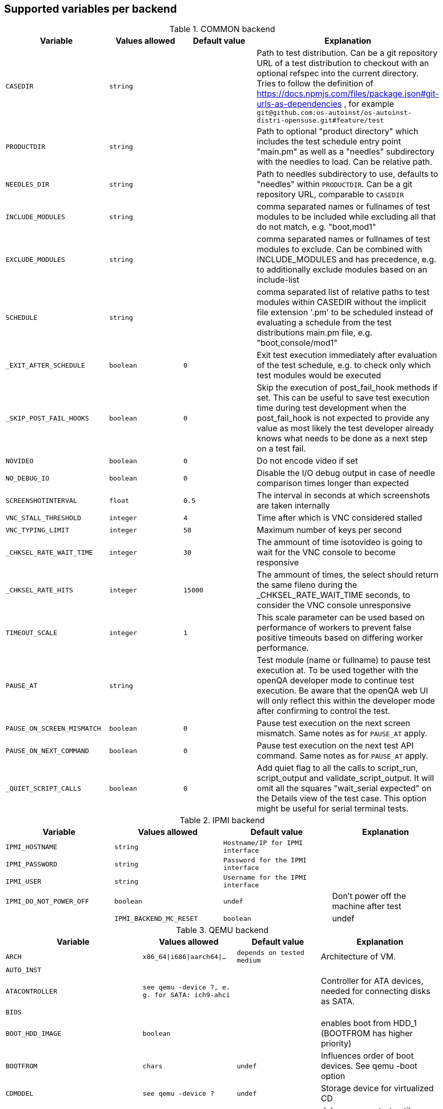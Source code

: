 Supported variables per backend
-------------------------------

.COMMON backend
[grid="rows",format="csv"]
[options="header",cols="^m,^m,^m,v",separator=";"]
|====================
Variable;Values allowed;Default value;Explanation
CASEDIR;string;;Path to test distribution. Can be a git repository URL of a test distribution to checkout with an optional refspec into the current directory. Tries to follow the definition of https://docs.npmjs.com/files/package.json#git-urls-as-dependencies , for example `git@github.com:os-autoinst/os-autoinst-distri-opensuse.git#feature/test`
PRODUCTDIR;string;;Path to optional "product directory" which includes the test schedule entry point "main.pm" as well as a "needles" subdirectory with the needles to load. Can be relative path.
NEEDLES_DIR;string;;Path to needles subdirectory to use, defaults to "needles" within `PRODUCTDIR`. Can be a git repository URL, comparable to `CASEDIR`
INCLUDE_MODULES;string;;comma separated names or fullnames of test modules to be included while excluding all that do not match, e.g. "boot,mod1"
EXCLUDE_MODULES;string;;comma separated names or fullnames of test modules to exclude. Can be combined with INCLUDE_MODULES and has precedence, e.g. to additionally exclude modules based on an include-list
SCHEDULE;string;;comma separated list of relative paths to test modules within CASEDIR without the implicit file extension '.pm' to be scheduled instead of evaluating a schedule from the test distributions main.pm file, e.g. "boot,console/mod1"
_EXIT_AFTER_SCHEDULE;boolean;0;Exit test execution immediately after evaluation of the test schedule, e.g. to check only which test modules would be executed
_SKIP_POST_FAIL_HOOKS;boolean;0;Skip the execution of post_fail_hook methods if set. This can be useful to save test execution time during test development when the post_fail_hook is not expected to provide any value as most likely the test developer already knows what needs to be done as a next step on a test fail.
NOVIDEO;boolean;0;Do not encode video if set
NO_DEBUG_IO;boolean;0;Disable the I/O debug output in case of needle comparison times longer than expected
SCREENSHOTINTERVAL;float;0.5;The interval in seconds at which screenshots are taken internally
VNC_STALL_THRESHOLD;integer;4;Time after which is VNC considered stalled
VNC_TYPING_LIMIT;integer;50;Maximum number of keys per second
_CHKSEL_RATE_WAIT_TIME;integer;30;The ammount of time isotovideo is going to wait for the VNC console to become responsive
_CHKSEL_RATE_HITS;integer;15000;The ammount of times, the select should return the same fileno during the _CHKSEL_RATE_WAIT_TIME seconds, to consider the VNC console unresponsive
TIMEOUT_SCALE;integer;1;This scale parameter can be used based on performance of workers to prevent false positive timeouts based on differing worker performance.
PAUSE_AT;string;;Test module (name or fullname) to pause test execution at. To be used together with the openQA developer mode to continue test execution. Be aware that the openQA web UI will only reflect this within the developer mode after confirming to control the test.
PAUSE_ON_SCREEN_MISMATCH;boolean;0;Pause test execution on the next screen mismatch. Same notes as for `PAUSE_AT` apply.
PAUSE_ON_NEXT_COMMAND;boolean;0;Pause test execution on the next test API command. Same notes as for `PAUSE_AT` apply.
_QUIET_SCRIPT_CALLS;boolean;0;Add quiet flag to all the calls to script_run, script_output and validate_script_output. It will omit all the squares "wait_serial expected" on the Details view of the test case. This option might be useful for serial terminal tests.

|====================

.IPMI backend
[grid="rows",format="csv"]
[options="header",cols="^m,^m,^m,v",separator=";"]
|====================
Variable;Values allowed;Default value;Explanation
IPMI_HOSTNAME;string;Hostname/IP for IPMI interface;
IPMI_PASSWORD;string;Password for the IPMI interface;
IPMI_USER;string;Username for the IPMI interface;
IPMI_DO_NOT_POWER_OFF;boolean;undef;Don't power off the machine after test;
IPMI_BACKEND_MC_RESET;boolean;undef;Reset ipmi main board before test for sol console stability
|====================

.QEMU backend
[grid="rows",format="csv"]
[options="header",cols="^m,^m,^m,v",separator=";"]
|====================
Variable;Values allowed;Default value;Explanation
ARCH;x86_64|i686|aarch64|...;depends on tested medium;Architecture of VM.
AUTO_INST;;;
ATACONTROLLER;see qemu -device ?, e. g. for SATA: ich9-ahci;;Controller for ATA devices, needed for connecting disks as SATA.
BIOS;;;
BOOT_HDD_IMAGE;boolean;;enables boot from HDD_1 (BOOTFROM has higher priority)
BOOTFROM;chars;undef;Influences order of boot devices. See qemu -boot option
CDMODEL;see qemu -device ?;undef;Storage device for virtualized CD
DELAYED_START;boolean;;delay vm cpu start until resume_vm() is called
HDDFORMAT;;;
HDDMODEL;see qemu -device ?;virtio-blk;Storage device for virtualized HDD.
HDDMODEL_$i;see qemu -device ?;virtio-blk;Storage device for virtualized HDD. Overrides global HDDMODEL for HDD_$i
HDDSIZEGB;integer;10;Creates HDD with specified size in GiB
HDD_$i;filename;;Filename of HDD image to be used for VM. Up to 9
ISO;filename;;Filename of ISO file to be attached to VM
ISO_$i;filename;;Aditional ISO to be attached to VM. Up to 9
KEEPHDDS;boolean;;Leave created HDD after test finishes. Useful for debugging tests
LAPTOP;boolean or filename;0;If 1, loads Dell E6330 DMI. If filename, loads specified DMI
MAKETESTSNAPSHOTS;boolean;0;Save snapshot for each test module in qcow image
MULTIPATH;boolean;0;Add HDD drives as multipath devices. Override HDDMODEL to virtio-scsi-pci
NBF;boolean;0;open source network boot firmware e.g. to attach iscsi target on boot http://ipxe.org/
NICMAC;any MAC address;52:54:00:12:34:56;MAC address to be assigned to virtual network card
NICMODEL;see qemu -device ?;virtio-net;Network device virtual NIC.
NICTYPE;user|tap|vde;user;Instruct QEMU to either use user networking or to connect virtual NIC to existin system TAP device
NICTYPE_USER_OPTIONS;string;undef;Arbitrary options for NICTYPE
NICVLAN;integer;undef;network (vlan) number to which the NIC should be connected, assigned by scheduler to jobs with NICTYPE != user
NUMDISKS;integer;1;Number of disks to be created and attached to VM
OFFLINE_SUT;boolean;0;Disable network for a VM
OFW;boolean;0;QEMU Open Firmware is in use
QEMU_OVERRIDE_VIDEO_DEVICE_AARCH64;boolean;undef;If set, for aarch64 systems use VGA as video adapter
QEMU_DISABLE_SNAPSHOTS;boolean;undef;If set, disable snapshots in case the worker has slow disks to avoid save_vm calls failing due to timeouts (See https://bugzilla.suse.com/show_bug.cgi?id=1035453[bsc#1035453])
PATHCNT;integer;2;Number of paths in MULTIPATH scenario
PXEBOOT;boolean;0;Boot VM from network
QEMU;QEMU binary filename;undef;Filename of QEMU binary to use
QEMUCPU;see qemu -cpu ?;undef;CPU to emulate
QEMUCPUS;integer;1;Number of CPUs to assign to VM
QEMUMACHINE;see qemu -machine ?;undef;Machine and chipset to emulate
QEMUPORT;integer;20002 + worker instance * 10;Port on which QEMU monitor should listen
QEMURAM;integer;1024;Size of RAM of VM in MiB
QEMUTHREADS;integer;0;Number of cpu threads used by VM
QEMUVGA;see qemu -device ?;cirrus;VGA device to use with VM
QEMU_COMPRESS_QCOW2;boolean;1;compress qcow2 images intended for upload
QEMU_HUGE_PAGES_PATH;string;undef;Define a path to use huge pages (e.g. /dev/hugepages/)
QEMU_NO_FDC_SET;boolean;0;Don't disable the floppy drive.
QEMU_NO_KVM;boolean;0;Don't use KVM acceleration.
QEMU_NO_TABLET;boolean;0;Don't use USB tablet.
QEMU_VIRTIO_RNG;boolean;0;Enable virtio random number generator
QEMU_NUMA;boolean;0;Enable NUMA simulation, requires QEMUCPUS to be greater than one
QEMU_SMBIOS;see qemu -smbios ?;undef;pass this value to qemu -smbios
QEMU_COMPRESS_LEVEL;integer;6;Sets the compression level used for memory dumps and snapshots. Zero turns compression off and 9 is the maximum level. Generally there is little improvement in compression ratio by increasing the level, but the CPU time can be high on some platforms.
QEMU_COMPRESS_THREADS;integer;QEMUCPUS;Number of threads used for compressing memory dumps and snapshots.
QEMU_MAX_BANDWIDTH;integer;INT_MAX;Limits the transfer rate during a snapshot.
QEMU_DUMP_COMPRESS_METHOD;string;xz;The compression to use during a memory dump. Can be set to xz, bzip2 or internal (QEMU's internal compression, not compatible with crash or gdb). If xz is set, but not available, it will fallback to bzip2. Also see QEMU_COMPRESSION_LEVEL.
QEMU_APPEND;string;;Append parameters on qemu command line. The first item will have '-' prepended to it.
VIRTIO_CONSOLE;boolean;1;Enable/disable virtio console. (@see `-device virtconsole` qemu option)
VIRTIO_CONSOLE_NUM;integer;1;Number of virtio consoles.
RAIDLEVEL;;;
SKIPTO;full name of test module;;Restore VM from snapshot and continue by running specified test module. Needs HDD image with snapshots present
TAPDEV;device name;undef;TAP device name to which virtual NIC should be connected. Usually undef so automatic matching is used
TAPSCRIPT;;;
TESTDEBUG;boolean;0;Enable test debugging: override 'milestone' and 'fatal' test flags to 1. Snapshot are created after each successful test module and each fail aborts test run
UEFI;boolean;0;Enable UEFI
UEFI_PFLASH_CODE;string;;Specify the file name of the UEFI firmware code which will be loaded onto a read-only PFLASH drive
UEFI_PFLASH_VARS;string;;Specify the file name which contains the UEFI firmware variables which will be loaded onto a mutable PFLASH drive
PUBLISH_PFLASH_VARS;string;;Specify the file name to publish the UEFI vars file as
UEFI_PFLASH;boolean;0;(Deprecated, use UEFI_PFLASH_VARS) Enable the pflash mode to write the UEFI variables directly into the firmware file instead of NVvars in the EFI system partition
UEFI_BIOS;;;Deprecated, use UEFI_PFLASH_CODE
USBBOOT;boolean;0;Mount ISO as USB disk and boot VM from it
VDE_PORT;integer;worker instance + 10;number of vde switch port to connect
VDE_SOCKETDIR;string;.;directory where vde_switch control socket is to be found
VDE_USE_SLIRP;integer;1;whether to start slirpvde
VNC;integer;worker instance + 90;Display on which VNC server is running. Actual port is 5900 + VNC
VNCKB;;;
|====================

.SVIRT backend
[grid="rows",format="csv"]
[options="header",cols="^m,^m,^m,v",separator=";"]
|====================
Variable;Values allowed;Default value;Explanation
HDDSIZEGB;integer;15;Disk size in GB
QEMUCPUS;integer;1;Number of CPUs to assign to VM
QEMURAM;integer;1024;Size of RAM of VM in MiB
VIRSH_HOSTNAME;string;;SSH Host with virsh
VIRSH_PASSWORD;string;;Password for root account on above host
VIRSH_VMM_FAMILY;string;;Host's hypervisor ('kvm', 'xen')
VIRSH_VMM_TYPE;string;;Host's hypervisor type ('hvm' for full virtualization on 'kvm' and 'xen' families, 'linux' for paravirtualization on 'xen' family)
VIRSH_GUEST;string;;Where to look for VNC server (SUT or VM)
VIRSH_GUEST_PASSWORD;string;;VNC password of the guest
VIRSH_INSTANCE;integer;;VM's instance number on VIRSH_HOSTNAME
VMWARE_USERNAME;string;;Administrator's username ('@' is '%40')
VMWARE_PASSWORD;string;;Administrator's password
VMWARE_HOST;string;;VCS server for autentication
VMWARE_DATASTORE;string;;VMware datastore
VMWARE_NFS_DATASTORE;string;;VMware datastore with openQA NFS directories
VMWARE_SERIAL_PORT;string;;TCP port where is VM's serial port stream to be expected on the ESX server
VMWARE_BRIDGE;string;;VMware's bridge name (usual default is 'VM Network')
VMWARE_REMOTE_VMM;string;;
HYPERV_USERNAME;string;;Administrator account name
HYPERV_PASSWORD;string;;Password for above account
HYPERV_SERVER;string;;Windows Server (2008 R2, 2012 R2, or 2016) instance IP address
HYPERV_SERIAL_PORT;integer;;TCP port where is VM's serial port stream to be expected on the Hyper-V server
HYPERV_VIRTUAL_SWITCH;string;;ExternalVirtualSwitch;Name of Hyper-V's External Virtual Switch
|====================

.PVM backend
[grid="rows",format="csv"]
[options="header",cols="^m,^m,^m,v",separator=";"]
|====================
Variable;Values allowed;Default value;Explanation
MEM;integer;2048;amount of RAM
LPAR;string;osauto;LPAR name to be created
NUMDISKS;integer;1;Number of disks
HDDSIZEGB;integer;15;Disk size in GB
NICVLAN;integer;1;VLAN to attach to
VSWITCH;string;VSWITCH0;A virtula switch to connect to
CPUS;integer;1;Number of CPUS for LPAR
|====================

.GENERAL_HW backend
[grid="rows",format="csv"]
[options="header",cols="^m,^m,^m,v",separator=";"]
|====================
Variable;Values allowed;Default value;Explanation
GENERAL_HW_VNC_IP;string;;Hostname of the gadget's network
GENERAL_HW_CMD_DIR;string;;Directory with allowed CMD scripts
GENERAL_HW_SOL_CMD;string;;Shell Script to output serial output (in CMD_DIR)
GENERAL_HW_POWERON_CMD;string;;Shell Command to power on the SUT (in CMD_DIR)
GENERAL_HW_POWEROFF_CMD;string;;Shell Command to power off the SUT (in CMD_DIR)
|====================

.AMT backend
[grid="rows",format="csv"]
[options="header",cols="^m,^m,^m,v",separator=";"]
|====================
Variable;Values allowed;Default value;Explanation
AMT_HOSTNAME;string;;Hostname or IP of the target host
AMT_PASSWORD;string;;Password for admin AMT user on target host
